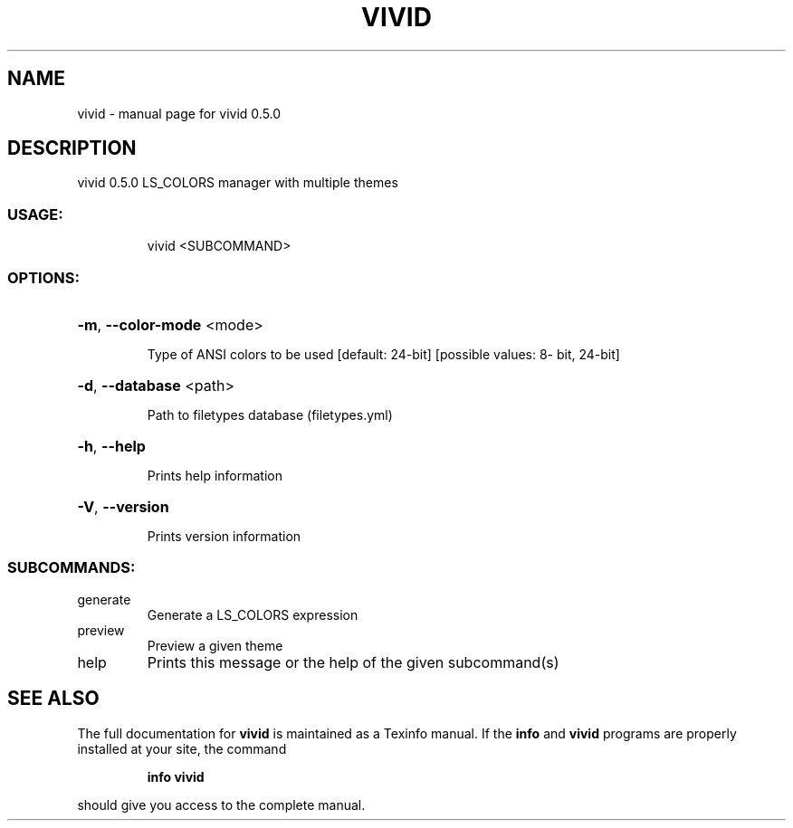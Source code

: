 .\" DO NOT MODIFY THIS FILE!  It was generated by help2man 1.47.13.
.TH VIVID "1" "September 2020" "vivid 0.5.0" "User Commands"
.SH NAME
vivid \- manual page for vivid 0.5.0
.SH DESCRIPTION
vivid 0.5.0
LS_COLORS manager with multiple themes
.SS "USAGE:"
.IP
vivid <SUBCOMMAND>
.SS "OPTIONS:"
.HP
\fB\-m\fR, \fB\-\-color\-mode\fR <mode>
.IP
Type of ANSI colors to be used
[default: 24\-bit]  [possible values: 8\-
bit, 24\-bit]
.HP
\fB\-d\fR, \fB\-\-database\fR <path>
.IP
Path to filetypes database
(filetypes.yml)
.HP
\fB\-h\fR, \fB\-\-help\fR
.IP
Prints help information
.HP
\fB\-V\fR, \fB\-\-version\fR
.IP
Prints version information
.SS "SUBCOMMANDS:"
.TP
generate
Generate a LS_COLORS expression
.TP
preview
Preview a given theme
.TP
help
Prints this message or the help
of the given subcommand(s)
.SH "SEE ALSO"
The full documentation for
.B vivid
is maintained as a Texinfo manual.  If the
.B info
and
.B vivid
programs are properly installed at your site, the command
.IP
.B info vivid
.PP
should give you access to the complete manual.
